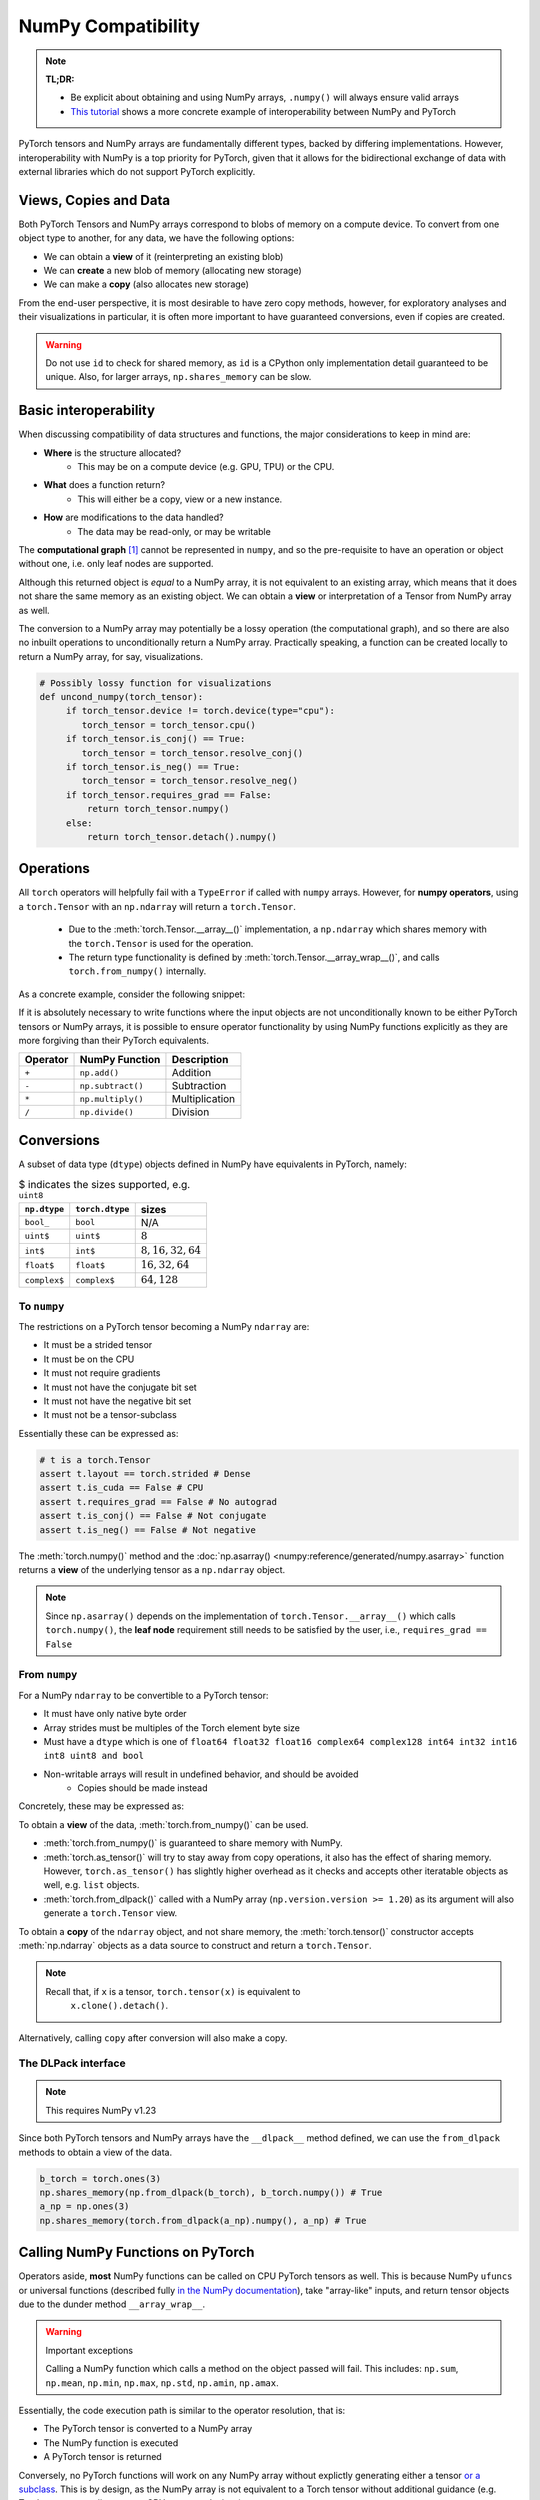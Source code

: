 .. _numpy_compatibility:

.. testsetup:: *

   import numpy as np
   import torch

NumPy Compatibility
===================

.. note::

   **TL;DR:**

   - Be explicit about obtaining and using NumPy arrays, ``.numpy()`` will always ensure valid arrays
   - `This tutorial`_ shows a more concrete example of interoperability between
     NumPy and PyTorch

PyTorch tensors and NumPy arrays are fundamentally different types, backed by
differing implementations. However, interoperability with NumPy is a top
priority for PyTorch, given that it allows for the bidirectional exchange of
data with external libraries which do not support PyTorch explicitly.

Views, Copies and Data
----------------------

Both PyTorch Tensors and NumPy arrays correspond to blobs of memory on a compute
device. To convert from one object type to another, for any data, we have the
following options:

- We can obtain a **view** of it (reinterpreting an existing blob)
- We can **create** a new blob of memory (allocating new storage)
- We can make a **copy** (also allocates new storage)

From the end-user perspective, it is most desirable to have zero copy methods,
however, for exploratory analyses and their visualizations in particular, it is
often more important to have guaranteed conversions, even if copies are created.

.. doctest::

  >>> a_np = np.ones(3)
  >>> b_fnp = torch.from_numpy(a_np)
  >>> np.shares_memory(a_np, b_fnp)
  True
  >>> np.shares_memory(a_np, b_fnp.numpy().copy())
  False

.. warning::

   Do not use ``id`` to check for shared memory, as ``id`` is a CPython only
   implementation detail guaranteed to be unique. Also, for larger arrays,
   ``np.shares_memory`` can be slow.

Basic interoperability
----------------------

When discussing compatibility of data structures and functions, the major considerations to keep in mind are:

- **Where** is the structure allocated?
    * This may be on a compute device (e.g. GPU, TPU) or the CPU.
- **What** does a function return?
    * This will either be a copy, view or a new instance.
- **How** are modifications to the data handled?
    * The data may be read-only, or may be writable

The **computational graph** [#cgdef]_ cannot be represented in ``numpy``, and so
the pre-requisite to have an operation or object without one, i.e. only leaf
nodes are supported.

.. doctest::

   >>> b_torch = torch.ones(3)
   >>> b_torch.requires_grad == False
   True
   >>> b_torch.is_cuda == False
   True
   >>> b_torch.numpy()
   array([1., 1., 1.], dtype=float32)

Although this returned object is *equal* to a NumPy array, it is not equivalent
to an existing array, which means that it does not share the same memory as an
existing object. We can obtain a **view** or interpretation of a Tensor from
NumPy array as well.

The conversion to a NumPy array may potentially be a lossy operation (the
computational graph), and so there are also no inbuilt operations to
unconditionally return a NumPy array. Practically speaking, a function can be
created locally to return a NumPy array, for say, visualizations.

.. code-block:: python

   # Possibly lossy function for visualizations
   def uncond_numpy(torch_tensor):
        if torch_tensor.device != torch.device(type="cpu"):
           torch_tensor = torch_tensor.cpu()
        if torch_tensor.is_conj() == True:
           torch_tensor = torch_tensor.resolve_conj()
        if torch_tensor.is_neg() == True:
           torch_tensor = torch_tensor.resolve_neg()
        if torch_tensor.requires_grad == False:
            return torch_tensor.numpy()
        else:
            return torch_tensor.detach().numpy()

Operations
----------

All ``torch`` operators will helpfully fail with a ``TypeError`` if called with
``numpy`` arrays. However, for **numpy operators**, using a ``torch.Tensor``
with an ``np.ndarray`` will return a ``torch.Tensor``.

 - Due to the :meth:`torch.Tensor.__array__()` implementation, a
   ``np.ndarray`` which shares memory with the ``torch.Tensor`` is used for the
   operation.
 - The return type functionality is defined by
   :meth:`torch.Tensor.__array_wrap__()`, and calls ``torch.from_numpy()``
   internally.

As a concrete example, consider the following snippet:

.. doctest::

   >>> a_np = np.ones(3)
   >>> a_np.dtype
   dtype('float64')
   >>> b_torch = torch.ones(3)
   >>> b_torch.dtype
   torch.float32
   >>> torch.add(a_np, b_torch)
   Traceback (most recent call last):
   ...
   TypeError: add(): argument 'input' (position 1) must be Tensor, not numpy.ndarray
   >>> b_torch + a_np
   tensor([2., 2., 2.], dtype=torch.float64)
   >>> a_np + b_torch
   Traceback (most recent call last):
   ...
   TypeError: Concatenation operation is not implemented for NumPy arrays, use np.concatenate() instead. Please do not rely on this error; it may not be given on all Python implementations.
   >>> np.add(a_np, b_torch)
   tensor([2., 2., 2.], dtype=torch.float64)

.. dropdown:: Code path and extended explanation

              - The `Python data model`_ specifies that the ``__radd__`` function is to be
                called when the operands do not both implement compatible ``__add__``, so as a
                Tensor does not support addition with an ``ndarray``, it is the concatenation
                opration which is called instead of addition. This explains the result of
                ``a_np + b_torch``--> ``a_np.__add__(b_torch)``--> **NotImplemented** -->
                ``a_np.__radd__(b_torch)`` which returns a Tensor.

              - For ``b_torch + a_np``, it is ``a_np.__add__`` which is called, and this takes
                an "array-like", so a view of the Tensor is converted to a NumPy array (a
                no-op); subsequently, the returned object is still a Tensor, because of the
                ``__array_wrap__`` and ``__array_priority__``

              Recall that ``torch.Tensor.__array_priority__`` is higher than the NumPy
              default of ``0``, which means in keeping with `NEP 13`_ the returned object
              from a NumPy function will be a PyTorch Tensor.

              .. note::

                    The semantics of this conversion is defined formally in NumPy `NEP 18`_. In
                    particular, the dunder methods are described in `Version 3 of the NumPy Array
                    Interface`_. The exact order in which NumPy attempts to convert a foreign
                    object is described in the `interoperability with NumPy`_ document.

If it is absolutely necessary to write functions where the input objects are not
unconditionally known to be either PyTorch tensors or NumPy arrays, it is
possible to ensure operator functionality by using NumPy functions explicitly as
they are more forgiving than their PyTorch equivalents.

.. csv-table::
   :header: Operator, NumPy Function, Description

   "``+``", "``np.add()``", "Addition"
   "``-``", "``np.subtract()``", "Subtraction"
   "``*``", "``np.multiply()``", "Multiplication"
   "``/``", "``np.divide()``", "Division"

Conversions
-----------

A subset of data type (``dtype``) objects defined in NumPy have
equivalents in PyTorch, namely:

.. csv-table:: $ indicates the sizes supported, e.g. ``uint8``
   :header: ``np.dtype``, ``torch.dtype``, sizes

    "``bool_``", "``bool``", "N/A"
    "``uint$``", "``uint$``", ":math:`8`"
    "``int$``", "``int$``", ":math:`8, 16, 32, 64`"
    "``float$``", "``float$``", ":math:`16, 32, 64`"
    "``complex$``", "``complex$``", ":math:`64, 128`"

To ``numpy``
^^^^^^^^^^^^

The restrictions on a PyTorch tensor becoming a NumPy ``ndarray`` are:

- It must be a strided tensor
- It must be on the CPU
- It must not require gradients
- It must not have the conjugate bit set
- It must not have the negative bit set
- It must not be a tensor-subclass

Essentially these can be expressed as:

.. code-block:: python

   # t is a torch.Tensor
   assert t.layout == torch.strided # Dense
   assert t.is_cuda == False # CPU
   assert t.requires_grad == False # No autograd
   assert t.is_conj() == False # Not conjugate
   assert t.is_neg() == False # Not negative

The :meth:`torch.numpy()` method  and the :doc:`np.asarray()
<numpy:reference/generated/numpy.asarray>` function returns a **view** of the
underlying tensor as a ``np.ndarray`` object.

.. doctest::

    >>> b_torch = torch.ones(3)
    >>> b_torch.numpy()[2] = 32
    >>> b_torch
    tensor([ 1.,  1., 32.])
    >>> a_np = np.array([1, 1, 32], dtype = np.float32)
    >>> np.array_equal(b_torch.numpy(), a_np) # True
    True
    >>> c_tmp = np.asarray(b_torch, dtype = np.float32) # No copy if same dtype
    >>> c_tmp
    array([ 1.,  1., 32.], dtype=float32)
    >>> c_tmp[2] = 1.
    >>> b_torch
    tensor([1., 1., 1.])

.. note::

   Since ``np.asarray()`` depends on the implementation of
   ``torch.Tensor.__array__()`` which calls ``torch.numpy()``, the **leaf node**
   requirement still needs to be satisfied by the user, i.e., ``requires_grad ==
   False``

From ``numpy``
^^^^^^^^^^^^^^

For a NumPy ``ndarray`` to be convertible to a PyTorch tensor:

- It must have only native byte order
- Array strides must be multiples of the Torch element byte size
- Must have a ``dtype`` which is one of ``float64 float32 float16 complex64
  complex128 int64 int32 int16 int8 uint8 and bool``
- Non-writable arrays will result in undefined behavior, and should be avoided
   + Copies should be made instead

Concretely, these may be expressed as:

.. doctest::

   >>> a_np = np.ones(4).reshape(2, 2)
   >>> b_torch = torch.tensor(a_np)
   >>> a_np.dtype.byteorder == '=' # Native byte order
   True
   >>> a_np.flags.writeable == True # Not read only
   True
   >>> np.equal([stride % b_torch.element_size() for stride in a_np.strides], np.zeros(len(a_np.strides))) # Multiples of torch element byte size
   array([ True,  True])
   >>> a_np.dtype in ["float64", "float32", "float16", "complex64", "complex128", "int64", "int32", "int16", "int8", "uint8", "bool"] # Supported dtype
   True

To obtain a **view** of the data, :meth:`torch.from_numpy()` can be used.

.. doctest::

   >>> a_np = np.array([1, 2, 3], dtype = np.float64)
   >>> b_torch = torch.from_numpy(a_np)
   >>> # b_torch = torch.as_tensor(a_np) # see note
   >>> b_torch[2] = 23
   >>> b_torch
   tensor([ 1.,  2., 23.], dtype=torch.float64)
   >>> a_np[0] = 22
   >>> b_torch # view, changes with a_np
   tensor([22.,  2., 23.], dtype=torch.float64)
   >>> np.array_equal(b_torch.numpy(), a_np)
   True
   >>> np.shares_memory(a_np, b_torch)
   True

- :meth:`torch.from_numpy()` is guaranteed to share memory with NumPy.
- :meth:`torch.as_tensor()` will try to stay away from copy operations, it
  also has the effect of sharing memory. However, ``torch.as_tensor()`` has
  slightly higher overhead as it checks and accepts other iteratable objects as
  well, e.g. ``list`` objects.
- :meth:`torch.from_dlpack()` called with a NumPy array (``np.version.version >=
  1.20``) as its argument will also generate a ``torch.Tensor`` view.

To obtain a **copy** of the ``ndarray`` object, and not share memory, the
:meth:`torch.tensor()` constructor accepts :meth:`np.ndarray` objects as a data
source to construct and return a ``torch.Tensor``.

.. note::

   Recall that, if ``x`` is a tensor, ``torch.tensor(x)`` is equivalent to
    ``x.clone().detach()``.

.. doctest::

   >>> a_np = np.array([1, 2, 3], dtype = np.float64)
   >>> b_torch = torch.tensor(a_np)
   >>> np.shares_memory(a_np, b_torch)
   False

Alternatively, calling ``copy``  after conversion will also make a copy.

.. doctest::

   >>> a_np = np.array([1, 2, 3], dtype = np.float64)
   >>> b_fnp = torch.from_numpy(a_np)
   >>> b_fnp
   tensor([1., 2., 3.], dtype=torch.float64)
   >>> np.shares_memory(a_np, b_fnp)
   True
   >>> np.shares_memory(a_np, b_fnp.numpy())
   True
   >>> np.shares_memory(a_np, b_fnp.numpy().copy())
   False

The DLPack interface
^^^^^^^^^^^^^^^^^^^^

.. note::

   This requires NumPy v1.23


Since both PyTorch tensors and NumPy arrays have the ``__dlpack__`` method
defined, we can use the ``from_dlpack`` methods to obtain a view of the data.

.. code-block:: python

   b_torch = torch.ones(3)
   np.shares_memory(np.from_dlpack(b_torch), b_torch.numpy()) # True
   a_np = np.ones(3)
   np.shares_memory(torch.from_dlpack(a_np).numpy(), a_np) # True

.. dropdown:: Fine print and references

   - `DLPack specification`_
   - `NumPy DLPack implementation`_
   - `PyTorch DLPack implementation`_

   .. warning::

      The specification calls for a read-only view, but PyTorch does not support
      immutable arrays (`see issue 44027`_).

Calling NumPy Functions on PyTorch
----------------------------------

Operators aside, **most** NumPy functions can be called on CPU PyTorch tensors as well.
This is because NumPy ``ufuncs`` or universal functions (described fully `in the
NumPy documentation`_), take "array-like" inputs, and return tensor objects due
to the dunder method ``__array_wrap__``.

.. doctest::

   >>> a_np = np.array([1, 2, 3], dtype=np.float64) / 5
   >>> np.arctan2(a_np, 1) # No equivalent torch function
   array([0.19739556, 0.38050638, 0.5404195 ])
   >>> b_torch = torch.tensor(a_np)
   >>> np.arctan2(b_torch, 1)
   tensor([0.1974, 0.3805, 0.5404], dtype=torch.float64)

.. warning:: Important exceptions

   Calling a NumPy function which calls a method on the object passed will fail.
   This includes: ``np.sum``, ``np.mean``, ``np.min``, ``np.max``, ``np.std``,
   ``np.amin``, ``np.amax``.

Essentially, the code execution path is similar to the operator resolution, that is:

- The PyTorch tensor is converted to a NumPy array
- The NumPy function is executed
- A PyTorch tensor is returned

Conversely, no PyTorch functions will work on any NumPy array without explictly
generating either a tensor `or a subclass`_. This is by design, as the NumPy
array is not equivalent to a Torch tensor without additional guidance (e.g.
Torch tensors may live on non-CPU compute devices).

Indexing
^^^^^^^^

Indexing operations will typically work as expected. This includes both "fancy"
and "simple" indexing operations as defined in `NEP 21`_.

.. doctest::

   >>> b_torch = torch.tensor([1, 2, 3, 4, 5])
   >>> b_torch
   tensor([1, 2, 3, 4, 5])
   >>> b_torch[2]
   tensor(3)
   >>> b_torch[-1]
   tensor(5)
   >>> b_torch[2:-1]
   tensor([3, 4])
   >>> torch.take(b_torch, torch.tensor([3, 2]))
   tensor([4, 3])

NumPy arrays can also be used for indexing.

.. doctest::

   >>> b_torch = torch.tensor([1, 2, 3, 4, 5])
   >>> a_np = np.ones(3)
   >>> b_torch[a_np]
   tensor([2, 2, 2])

Further inter-operability can be found in this `NumPy-PyTorch cheatsheet`_.

.. warning::

   It **is not** recommended to mix objects for indexing either.

Negative strides
~~~~~~~~~~~~~~~~

NumPy arrays may have negative strides, which is not true for PyTorch tensors.

.. doctest::

   >>> a_np = np.array([1, 2, 3])
   >>> b_torch = torch.from_numpy(a_np[::-1]) # doctest: +SKIP
   Traceback (most recent call last):
   ...
   ValueError: At least one stride in the given numpy array is negative, and tensors with negative strides are not currently supported. (You can probably work around this by making a copy of your array  with array.copy().)
   >>> b_torch = torch.from_numpy(np.ascontiguousarray(a_np[::-1]))
   >>> b_torch
   tensor([3, 2, 1])

Conclusions
-----------

NumPy compatibility is a moving target, but aside from the edge cases documented here, the PyTorch project, like Python itself strives to provide the "least surprising" result via implicit conversions.

That said, recall from ``import this``, the Zen of Python:

    Explicit is better than implict

So the recommended solution is to always explicitly convert PyTorch tensors and
NumPy arrays as required.

.. note::

   This document is for vanilla PyTorch tensors and does not cover `extended tensors`_.

.. dropdown:: Optional details

   **Historical Aside**

   `NEP 13`_ and `NEP 18`_, define ``__array_ufunc__`` and ``__array_function__``
   respectively. Neither of these have been implemented in PyTorch, and since these
   mechanisms have largely been replaced by newer approaches, they are unlikely to
   be included.

   **The Array API**

   The existing NumPy API is far too forgiving about accepting foreign objects
   which can be coerced to an ``array_like``. To address this, `NEP 47`_ defines
   the ``array_api`` namespace and associated functions in keeping with the `Python
   array API standard`_. Eventual adoption of this standard will ensure more usage
   consistency.

   **Tracking provenance**

   Given a NumPy array which is a view of existing data, it may be required to
   determine its provenance. This can be obtained by calling ``base``. ``base``
   will default to returning ``None`` when called on an object which owns its own
   memory, i.e. is not a view.

   .. code-block:: python

    a_np = np.ones(3)
    b_torch = torch.ones(3)
    np.from_dlpack(b_torch).base # <capsule object "numpy_dltensor" at ...>
    a_np.base is None # True

   Note that the results of ``base`` cannot be relied on for more than one level of
   indirection. This means that given a tensor which shares memory with a NumPy
   array, calling ``base`` will return a tensor, not the underlying array.

   .. doctest::

    >>> a_np = np.ones(3)
    >>> b_torch = torch.ones(3)
    >>> np.shares_memory(torch.from_numpy(a_np), a_np)
    True
    >>> np.shares_memory(torch.from_numpy(a_np).numpy(), a_np)
    True
    >>> torch.from_numpy(a_np).numpy().base # Unintuitive
    tensor([1., 1., 1.], dtype=torch.float64)

.. rubric:: **Footnotes**

.. [#cgdef] A computational graph is used whenever gradients are to be computed. It consists (roughly) of a series of operations and data in a directed acyclic graph. This is described in more detail in `the introduction to torch.autograd tutorial`_

.. _This tutorial: https://pytorch.org/tutorials/advanced/numpy_extensions_tutorial.html
.. _Version 3 of the NumPy Array Interface: https://numpy.org/doc/stable/reference/arrays.interface.html
.. _NEP 18: https://numpy.org/neps/nep-0018-array-function-protocol.html
.. _Python data model: https://docs.python.org/3/reference/datamodel.html#emulating-numeric-types
.. _NumPy-PyTorch cheatsheet: https://pytorch-for-numpy-users.wkentaro.com/
.. _in the NumPy documentation: https://numpy.org/doc/stable/reference/ufuncs.html
.. _or a subclass: https://pytorch.org/docs/stable/notes/extending.html#subclassing-torch-tensor
.. _NEP 47: https://numpy.org/neps/nep-0047-array-api-standard.html
.. _NEP 13: https://numpy.org/neps/nep-0013-ufunc-overrides.html
.. _NEP 18: https://numpy.org/neps/nep-0018-array-function-protocol.html
.. _NEP 21: https://numpy.org/neps/nep-0021-advanced-indexing.html
.. _NEP 37: https://numpy.org/neps/nep-0037-array-module.html
.. _interoperability with NumPy: https://numpy.org/devdocs/user/basics.interoperability.html
.. _the introduction to torch.autograd tutorial: https://pytorch.org/tutorials/beginner/blitz/autograd_tutorial.html
.. _Python array API standard: https://data-apis.org/array-api/latest/purpose_and_scope.html#this-api-standard
.. _DLPack specification: https://dmlc.github.io/dlpack/latest/python_spec.html
.. _NumPy DLPack implementation: https://numpy.org/devdocs/reference/generated/numpy.from_dlpack.html
.. _PyTorch DLPack implementation: https://pytorch.org/docs/stable/dlpack.html
.. _see issue 44027: https://github.com/pytorch/pytorch/issues/44027_
.. _extended tensors: https://pytorch.org/docs/stable/notes/extending.html#extending-torch_
